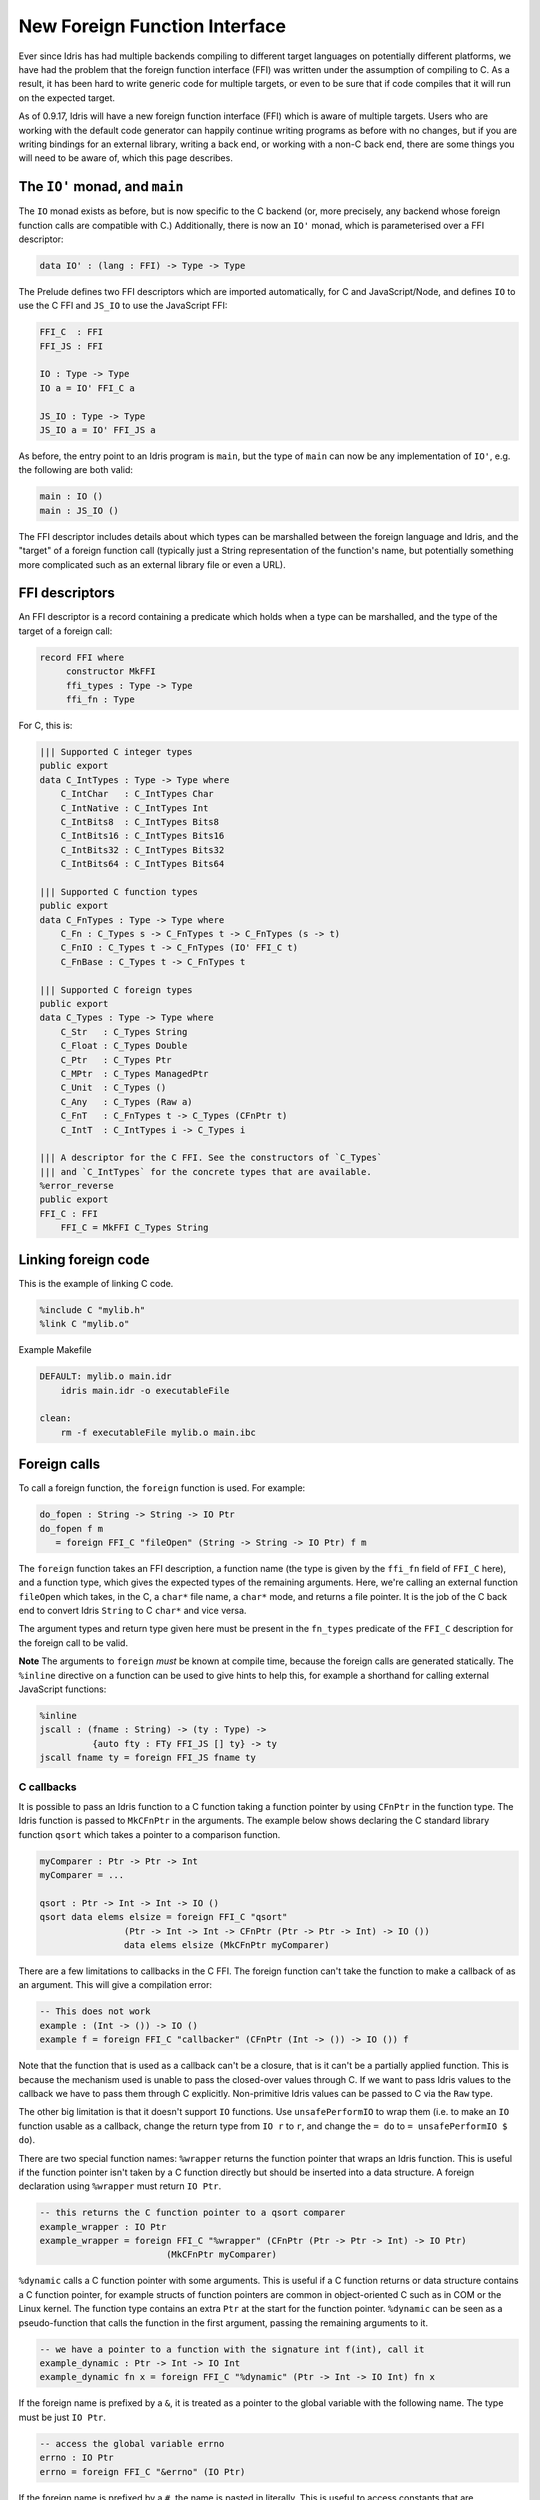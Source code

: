 ******************************
New Foreign Function Interface
******************************

.. sectionauthor:: Edwin Brady

Ever since Idris has had multiple backends compiling to different
target languages on potentially different platforms, we have had the
problem that the foreign function interface (FFI) was written under
the assumption of compiling to C. As a result, it has been hard to
write generic code for multiple targets, or even to be sure that if
code compiles that it will run on the expected target.

As of 0.9.17, Idris will have a new foreign function interface (FFI)
which is aware of multiple targets. Users who are working with the
default code generator can happily continue writing programs as before
with no changes, but if you are writing bindings for an external
library, writing a back end, or working with a non-C back end, there
are some things you will need to be aware of, which this page
describes.

The ``IO'`` monad, and ``main``
===============================

The ``IO`` monad exists as before, but is now specific to the C
backend (or, more precisely, any backend whose foreign function calls
are compatible with C.) Additionally, there is now an ``IO'`` monad,
which is parameterised over a FFI descriptor:

.. code-block:: idris

    data IO' : (lang : FFI) -> Type -> Type

The Prelude defines two FFI descriptors which are imported
automatically, for C and JavaScript/Node, and defines ``IO`` to use
the C FFI and ``JS_IO`` to use the JavaScript FFI:

.. code-block:: idris

    FFI_C  : FFI
    FFI_JS : FFI

    IO : Type -> Type
    IO a = IO' FFI_C a

    JS_IO : Type -> Type
    JS_IO a = IO' FFI_JS a

As before, the entry point to an Idris program is ``main``, but the
type of ``main`` can now be any implementation of ``IO'``, e.g. the
following are both valid:

.. code-block:: idris

    main : IO ()
    main : JS_IO ()

The FFI descriptor includes details about which types can be
marshalled between the foreign language and Idris, and the "target" of
a foreign function call (typically just a String representation of the
function's name, but potentially something more complicated such as an
external library file or even a URL).

FFI descriptors
===============

An FFI descriptor is a record containing a predicate which holds when
a type can be marshalled, and the type of the target of a foreign
call:

.. code-block:: idris

    record FFI where
         constructor MkFFI
         ffi_types : Type -> Type
         ffi_fn : Type

For C, this is:

.. code-block:: idris

    ||| Supported C integer types
    public export
    data C_IntTypes : Type -> Type where
        C_IntChar   : C_IntTypes Char
        C_IntNative : C_IntTypes Int
        C_IntBits8  : C_IntTypes Bits8
        C_IntBits16 : C_IntTypes Bits16
        C_IntBits32 : C_IntTypes Bits32
        C_IntBits64 : C_IntTypes Bits64

    ||| Supported C function types
    public export
    data C_FnTypes : Type -> Type where
        C_Fn : C_Types s -> C_FnTypes t -> C_FnTypes (s -> t)
        C_FnIO : C_Types t -> C_FnTypes (IO' FFI_C t)
        C_FnBase : C_Types t -> C_FnTypes t

    ||| Supported C foreign types
    public export
    data C_Types : Type -> Type where
        C_Str   : C_Types String
        C_Float : C_Types Double
        C_Ptr   : C_Types Ptr
        C_MPtr  : C_Types ManagedPtr
        C_Unit  : C_Types ()
        C_Any   : C_Types (Raw a)
        C_FnT   : C_FnTypes t -> C_Types (CFnPtr t)
        C_IntT  : C_IntTypes i -> C_Types i

    ||| A descriptor for the C FFI. See the constructors of `C_Types`
    ||| and `C_IntTypes` for the concrete types that are available.
    %error_reverse
    public export
    FFI_C : FFI
        FFI_C = MkFFI C_Types String

Linking foreign code
====================

This is the example of linking C code. 

.. code-block:: idris

    %include C "mylib.h"
    %link C "mylib.o"

Example Makefile

.. code-block:: shell

    DEFAULT: mylib.o main.idr
    	idris main.idr -o executableFile

    clean:
    	rm -f executableFile mylib.o main.ibc

Foreign calls
=============

To call a foreign function, the ``foreign`` function is used. For
example:

.. code-block:: idris

    do_fopen : String -> String -> IO Ptr
    do_fopen f m
       = foreign FFI_C "fileOpen" (String -> String -> IO Ptr) f m

The ``foreign`` function takes an FFI description, a function name (the
type is given by the ``ffi_fn`` field of ``FFI_C`` here), and a function
type, which gives the expected types of the remaining arguments. Here,
we're calling an external function ``fileOpen`` which takes, in the C, a
``char*`` file name, a ``char*`` mode, and returns a file pointer. It is
the job of the C back end to convert Idris ``String`` to C ``char*``
and vice versa.

The argument types and return type given here must be present in the
``fn_types`` predicate of the ``FFI_C`` description for the foreign
call to be valid.

**Note** The arguments to ``foreign`` *must* be known at compile time,
because the foreign calls are generated statically. The ``%inline``
directive on a function can be used to give hints to help this, for
example a shorthand for calling external JavaScript functions:

.. code-block:: idris

    %inline
    jscall : (fname : String) -> (ty : Type) ->
              {auto fty : FTy FFI_JS [] ty} -> ty
    jscall fname ty = foreign FFI_JS fname ty

C callbacks
-----------
It is possible to pass an Idris function to a C function taking a function
pointer by using ``CFnPtr`` in the function type. The Idris function is passed
to ``MkCFnPtr`` in the arguments. The example below shows declaring the C standard
library function ``qsort`` which takes a pointer to a comparison function.

.. code-block:: idris

    myComparer : Ptr -> Ptr -> Int
    myComparer = ...

    qsort : Ptr -> Int -> Int -> IO ()
    qsort data elems elsize = foreign FFI_C "qsort"
                    (Ptr -> Int -> Int -> CFnPtr (Ptr -> Ptr -> Int) -> IO ())
                    data elems elsize (MkCFnPtr myComparer)

There are a few limitations to callbacks in the C FFI. The foreign function can't
take the function to make a callback of as an argument. This will give a
compilation error:

.. code-block:: idris

    -- This does not work
    example : (Int -> ()) -> IO ()
    example f = foreign FFI_C "callbacker" (CFnPtr (Int -> ()) -> IO ()) f

Note that the function that is used as a callback can't be a closure, that is
it can't be a partially applied function. This is because the mechanism used is
unable to pass the closed-over values through C. If we want to pass Idris values
to the callback we have to pass them through C explicitly. Non-primitive Idris
values can be passed to C via the ``Raw`` type.

The other big limitation is that it doesn't support ``IO`` functions. Use
``unsafePerformIO`` to wrap them (i.e. to make an ``IO`` function usable as a
callback, change the return type from ``IO r`` to ``r``, and change the ``= do``
to ``= unsafePerformIO $ do``).

There are two special function names:
``%wrapper`` returns the function pointer that wraps an Idris function. This
is useful if the function pointer isn't taken by a C function directly but
should be inserted into a data structure. A foreign declaration using
``%wrapper`` must return ``IO Ptr``.

.. code-block:: idris

    -- this returns the C function pointer to a qsort comparer
    example_wrapper : IO Ptr
    example_wrapper = foreign FFI_C "%wrapper" (CFnPtr (Ptr -> Ptr -> Int) -> IO Ptr)
                            (MkCFnPtr myComparer)

``%dynamic`` calls a C function pointer with some arguments. This is useful if
a C function returns or data structure contains a C function pointer, for example
structs of function pointers are common in object-oriented C such as in COM or the
Linux kernel. The function type contains an extra ``Ptr`` at the start for the
function pointer. ``%dynamic`` can be seen as a pseudo-function that calls the
function in the first argument, passing the remaining arguments to it.

.. code-block:: idris

    -- we have a pointer to a function with the signature int f(int), call it
    example_dynamic : Ptr -> Int -> IO Int
    example_dynamic fn x = foreign FFI_C "%dynamic" (Ptr -> Int -> IO Int) fn x

If the foreign name is prefixed by a ``&``, it is treated as a pointer to the
global variable with the following name. The type must be just ``IO Ptr``.

.. code-block:: idris

    -- access the global variable errno
    errno : IO Ptr
    errno = foreign FFI_C "&errno" (IO Ptr)

If the foreign name is prefixed by a ``#``, the name is pasted in literally. This is
useful to access constants that are preprocessor definitions (like ``INT_MAX``).

.. code-block:: idris

    %include C "limits.h"

    -- access the preprocessor definition INT_MAX
    intMax : IO Int
    intMax = foreign FFI_C "#INT_MAX" (IO Int)

    main : IO ()
    main = print !intMax

For more complicated interactions with C (such as reading and setting fields
of a C ``struct``), there is a module C FFI available in the contrib package.

C heap
------

Idris has two heaps where objects can be allocated:

+--------------------------------------+---------------------------------------+
| FP heap                              | C heap                                |
+======================================+=======================================+
| Cheney-collected                     | Mark-and-sweep-collected              |
+--------------------------------------+---------------------------------------+
| Garbage collections touches only     | Garbage collection has to traverse    |
| live objects.                        | all registered items.                 |
+--------------------------------------+---------------------------------------+
| Ideal for FP-style rapid allocation  | Ideal for C-style allocation of a few |
| of lots of small short-lived pieces  | big buffers.                          |
| of memory, such as data constructors.|                                       |
+--------------------------------------+---------------------------------------+
| Finalizers are impossible to support | Items have finalizers that are called |
| reasonably.                          | on deallocation.                      |
+--------------------------------------+---------------------------------------+
| Data is copied all the time (when    | Copying does not happen.              |
| collecting garbage, modifying data,  |                                       |
| registering managed pointers, etc.)  |                                       |
+--------------------------------------+---------------------------------------+
| Contains objects of various types.   | Contains C heap items: ``(void *)``   |
|                                      | pointers with finalizers. A finalizer |
|                                      | is a routine that deallocates the     |
|                                      | resources associated with the item.   |
+--------------------------------------+---------------------------------------+
| Fixed set of object types.           | The data pointer may point            |
|                                      | to anything, as long as the finalizer |
|                                      | cleans up correctly.                  |
+--------------------------------------+---------------------------------------+
| Not suitable for C resources and     | Suitable for C resources and arbitrary|
| arbitrary pointers.                  | pointers.                             |
+--------------------------------------+---------------------------------------+
| Values form a compact memory block.  | Items are kept in a linked list.      |
+--------------------------------------+---------------------------------------+
| Any Idris value, most notably        | Items represented by the              |
| ``ManagedPtr``.                      | Idris type ``CData``.                 |
+--------------------------------------+---------------------------------------+
| Data of ``ManagedPtr`` allocated     | Data allocated in C, pointer copied   |
| in C, buffer then copied into the FP | into the C heap.                      |
| heap.                                |                                       |
+--------------------------------------+---------------------------------------+
| Allocation and reallocation not      | Allocated and reallocate freely in C, |
| possible from C code (without having | registering the allocated items       |
| a reference to the VM). Everything   | in the FFI.                           |
| is copied instead.                   |                                       |
+--------------------------------------+---------------------------------------+

The FP heap is the primary heap. It may contain values of type ``CData``,
which are references to items in the C heap. A C heap item contains
a ``(void *)`` pointer and the corresponding finalizer. Once a C heap item
is no longer referenced from the FP heap, it is marked as unused and
the next GC sweep will call its finalizer and deallocate it.

There is no Idris interface for ``CData`` other than its type and FFI.

Usage from C code
~~~~~~~~~~~~~~~~~

* Although not enforced in code, ``CData`` is meant to be opaque
  and non-RTS code (such as libraries or C bindings) should
  access only its ``(void *)`` field called ``data``.

* Feel free to mutate both the pointer ``data`` (eg. after calling ``realloc``)
  and the memory it points to. However, keep in mind
  that this must not break Idris's referential transparency.

* **WARNING!** If you call ``cdata_allocate`` or ``cdata_manage``,
  the resulting ``CData`` object *must* be returned from your
  FFI function so that it is inserted in the C heap by the RTS.
  Otherwise the memory will be leaked.

.. code:: idris

    some_allocating_fun : Int -> IO CData
    some_allocating_fun i = foreign FFI_C "some_allocating_fun" (Int -> IO CData) i

    other_fun : CData -> Int -> IO Int
    other_fun cd i = foreign FFI_C "other_fun" (CData -> Int -> IO Int) cd i

.. code:: cpp

    #include "idris_rts.h"

    static void finalizer(void * data)
    {
        MyStruct * ptr = (MyStruct *) data;
        free_something(ptr->something);
        free(ptr);
    }

    CData some_allocating_fun(int arg)
    {
        size_t size = sizeof(...);
        void * data = (void *) malloc(size);
        // ...
        return cdata_manage(data, size, finalizer);
    }

    int other_fun(CData cd, int arg)
    {
        int result = foo(cd->data);
        return result;
    }

The ``Raw`` type constructor allows you to access or return a runtime
representation of the value. For instance, if you want to copy a string
generated from C code into an Idris value, you may want to return a
``Raw String`` instead of a ``String`` and use ``MKSTR`` or ``MKSTRlen`` to
copy it over.

.. code-block:: idris

    getString : () -> IO (Raw String)
    getString () = foreign FFI_C "get_string" (IO (Raw String))

.. code-block:: cpp

    const VAL get_string ()
    {
        char * c_string = get_string_allocated_with_malloc()
        const VAL idris_string = MKSTR(get_vm(), c_string);
        free(c_string);
        return idris_string
    }

FFI implementation
------------------

In order to write bindings to external libraries, the details of how
``foreign`` works are unnecessary: you simply need to know that
``foreign`` takes an FFI descriptor, the function name, and its
type. It is instructive to look a little deeper, however:

The type of ``foreign`` is as follows:

.. code-block:: idris

    foreign : (ffi : FFI)
           -> (fname : ffi_fn f)
           -> (ty : Type)
           -> {auto fty : FTy ffi [] ty}
           -> ty

The important argument here is the implicit ``fty``, which contains a
proof (``FTy``) that the given type is valid according to the FFI
description ``ffi``:

.. code-block:: idris

    data FTy : FFI -> List Type -> Type -> Type where
         FRet : ffi_types f t -> FTy f xs (IO' f t)
         FFun : ffi_types f s -> FTy f (s :: xs) t -> FTy f xs (s -> t)

Notice that this uses the ``ffi_types`` field of the FFI descriptor
--- these arguments to ``FRet`` and ``FFun`` give explicit proofs that
the type is valid in this FFI. For example, the above ``do_fopen``
builds the following implicit proof as the ``fty`` argument to
``foreign``:

.. code-block:: idris

    FFun C_Str (FFun C_Str (FRet C_Ptr))

Compiling foreign calls
=======================

(This section assumes some knowledge of the Idris internals.)

When writing a back end, we now need to know how to compile
``foreign``.  We'll skip the details here of how a ``foreign`` call
reaches the intermediate representation (the IR), though you can look
in ``IO.idr`` in the ``prelude`` package to see a bit more detail ---
a ``foreign`` call is implemented by the primitive function
``mkForeignPrim``. The important part of the IR as defined in
``Lang.hs`` is the following constructor:

.. code-block:: idris

    data LExp = ...
              | LForeign FDesc -- Function descriptor
                         FDesc -- Return type descriptor
                         [(FDesc, LExp)]

So, a ``foreign`` call appears in the IR as the ``LForeign``
constructor, which takes a function descriptor (of a type given by the
``ffi_fn`` field in the FFI descriptor), a return type descriptor
(given by an application of ``FTy``), and a list of arguments with
type descriptors (also given by an application of ``FTy``).

An ``FDesc`` describes an application of a name to some arguments, and
is really just a simplified subset of an ``LExp``:

.. code-block:: idris

    data FDesc = FCon Name
               | FStr String
               | FUnknown
               | FApp Name [FDesc]

There are corresponding structures in the lower level IRs, such as the
defunctionalised, simplified and bytecode forms.

Our ``do_fopen`` example above arrives in the ``LExp`` form as:

.. code-block:: idris

    LForeign (FStr "fileOpen") (FCon (sUN "C_Ptr"))
             [(FCon (sUN "C_Str"), f), (FCon (sUN "C_Str"), m)]

(Assuming that ``f`` and ``m`` stand for the ``LExp`` representations
of the arguments.) This information should be enough for any back end
to marshal the arguments and return value appropriately.

.. note::

   When processing ``FDesc``, be aware that there may be implicit
   arguments, which have not been erased. For example, ``C_IntT`` has
   an implicit argument ``i``, so will appear in an ``FDesc`` as
   something of the form ``FApp (sUN "C_IntT") [i, t]`` where ``i`` is
   the implicit argument (which can be ignored) and ``t`` is the
   descriptor of the integer type. See ``CodegenC.hs``, specifically
   the function ``toFType``, to see how this works in practice.

JavaScript FFI descriptor
=========================

The JavaScript FFI descriptor is a little more complex, because the
JavaScript FFI supports marshalling functions. It is defined as
follows:

.. code-block:: idris

    mutual
      data JsFn t = MkJsFn t

      data JS_IntTypes  : Type -> Type where
           JS_IntChar   : JS_IntTypes Char
           JS_IntNative : JS_IntTypes Int

      data JS_FnTypes : Type -> Type where
           JS_Fn     : JS_Types s -> JS_FnTypes t -> JS_FnTypes (s -> t)
           JS_FnIO   : JS_Types t -> JS_FnTypes (IO' l t)
           JS_FnBase : JS_Types t -> JS_FnTypes t

      data JS_Types : Type -> Type where
           JS_Str   : JS_Types String
           JS_Float : JS_Types Double
           JS_Ptr   : JS_Types Ptr
           JS_Unit  : JS_Types ()
           JS_FnT   : JS_FnTypes a -> JS_Types (JsFn a)
           JS_IntT  : JS_IntTypes i -> JS_Types i

The reason for wrapping function types in a ``JsFn`` is to help the
proof search when building ``FTy``. We hope to improve proof search
eventually, but for the moment it works much more reliably if the
indices are disjoint! An example of using this appears in `IdrisScript
<https://github.com/idris-hackers/IdrisScript>`__ when setting
timeouts:

.. code-block:: idris

    setTimeout : (() -> JS_IO ()) -> (millis : Int) -> JS_IO Timeout
    setTimeout f millis = do
      timeout <- jscall "setTimeout(%0, %1)"
                        (JsFn (() -> JS_IO ()) -> Int -> JS_IO Ptr)
                        (MkJsFn f) millis
      pure $ MkTimeout timeout
